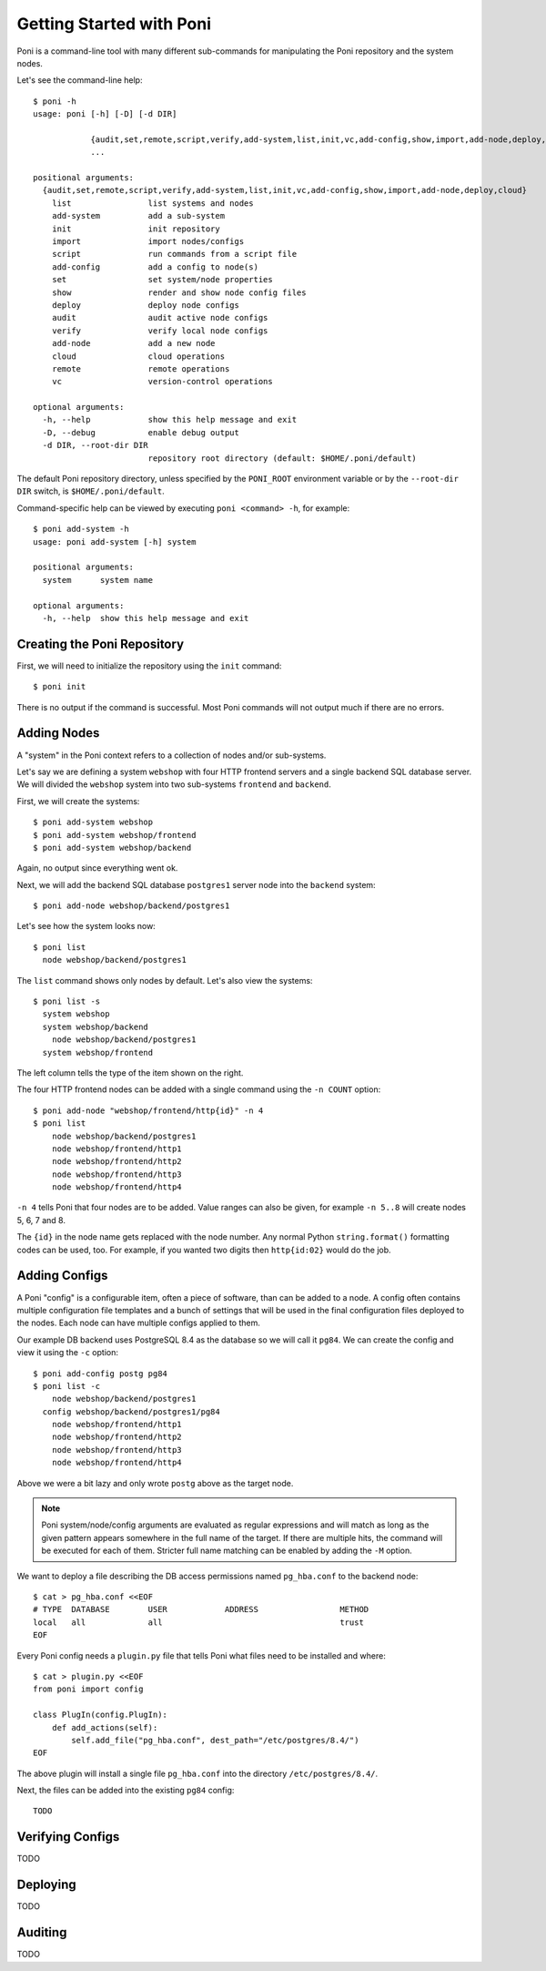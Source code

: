 Getting Started with Poni
=========================
Poni is a command-line tool with many different sub-commands for manipulating the
Poni repository and the system nodes.

Let's see the command-line help::

  $ poni -h
  usage: poni [-h] [-D] [-d DIR]

              {audit,set,remote,script,verify,add-system,list,init,vc,add-config,show,import,add-node,deploy,cloud}
              ...

  positional arguments:
    {audit,set,remote,script,verify,add-system,list,init,vc,add-config,show,import,add-node,deploy,cloud}
      list                list systems and nodes
      add-system          add a sub-system
      init                init repository
      import              import nodes/configs
      script              run commands from a script file
      add-config          add a config to node(s)
      set                 set system/node properties
      show                render and show node config files
      deploy              deploy node configs
      audit               audit active node configs
      verify              verify local node configs
      add-node            add a new node
      cloud               cloud operations
      remote              remote operations
      vc                  version-control operations

  optional arguments:
    -h, --help            show this help message and exit
    -D, --debug           enable debug output
    -d DIR, --root-dir DIR
                          repository root directory (default: $HOME/.poni/default)


The default Poni repository directory, unless specified by the ``PONI_ROOT`` environment
variable or by the ``--root-dir DIR`` switch, is ``$HOME/.poni/default``.

Command-specific help can be viewed by executing ``poni <command> -h``, for example::

  $ poni add-system -h
  usage: poni add-system [-h] system

  positional arguments:
    system      system name

  optional arguments:
    -h, --help  show this help message and exit

Creating the Poni Repository
----------------------------
First, we will need to initialize the repository using the ``init`` command::

  $ poni init

There is no output if the command is successful. Most Poni commands will not output much
if there are no errors.

Adding Nodes
------------
A "system" in the Poni context refers to a collection of nodes and/or sub-systems.

Let's say we are defining a system ``webshop`` with four HTTP frontend servers and a
single backend SQL database server. We will divided the ``webshop`` system into two
sub-systems ``frontend`` and ``backend``.

First, we will create the systems::

  $ poni add-system webshop
  $ poni add-system webshop/frontend
  $ poni add-system webshop/backend

Again, no output since everything went ok.

Next, we will add the backend SQL database ``postgres1`` server node into the
``backend`` system::

  $ poni add-node webshop/backend/postgres1

Let's see how the system looks now::

  $ poni list
    node webshop/backend/postgres1

The ``list`` command shows only nodes by default. Let's also view the systems::

  $ poni list -s
    system webshop
    system webshop/backend
      node webshop/backend/postgres1
    system webshop/frontend

The left column tells the type of the item shown on the right.

The four HTTP frontend nodes can be added with a single command using the ``-n COUNT``
option::


  $ poni add-node "webshop/frontend/http{id}" -n 4
  $ poni list
      node webshop/backend/postgres1
      node webshop/frontend/http1
      node webshop/frontend/http2
      node webshop/frontend/http3
      node webshop/frontend/http4

``-n 4`` tells Poni that four nodes are to be added. Value ranges can also be given, for
example ``-n 5..8`` will create nodes 5, 6, 7 and 8.

The ``{id}`` in the node name gets replaced with the node number. Any normal Python
``string.format()`` formatting codes can be used, too. For example, if you wanted two
digits then ``http{id:02}`` would do the job.

Adding Configs
--------------
A Poni "config" is a configurable item, often a piece of software, than can be added to
a node. A config often contains multiple configuration file templates and a bunch of
settings that will be used in the final configuration files deployed to the nodes. Each
node can have multiple configs applied to them.

Our example DB backend uses PostgreSQL 8.4 as the database  so we will call it ``pg84``.
We can create the config and view it using the ``-c`` option::

  $ poni add-config postg pg84
  $ poni list -c
      node webshop/backend/postgres1
    config webshop/backend/postgres1/pg84
      node webshop/frontend/http1
      node webshop/frontend/http2
      node webshop/frontend/http3
      node webshop/frontend/http4

Above we were a bit lazy and only wrote ``postg`` above as the target node.

.. note::
  Poni system/node/config arguments are evaluated as regular expressions and will match
  as long as the given pattern appears somewhere in the full name of the target. If there
  are multiple hits, the command will be executed for each of them. Stricter full name
  matching can be enabled by adding the ``-M`` option.

We want to deploy a file describing the DB access permissions named ``pg_hba.conf`` to
the backend node::

  $ cat > pg_hba.conf <<EOF
  # TYPE  DATABASE        USER            ADDRESS                 METHOD
  local   all             all                                     trust
  EOF

Every Poni config needs a ``plugin.py`` file that tells Poni what files need to be
installed and where::

  $ cat > plugin.py <<EOF
  from poni import config

  class PlugIn(config.PlugIn):
      def add_actions(self):
          self.add_file("pg_hba.conf", dest_path="/etc/postgres/8.4/")
  EOF

The above plugin will install a single file ``pg_hba.conf`` into the directory
``/etc/postgres/8.4/``.

Next, the files can be added into the existing ``pg84`` config::

  TODO

Verifying Configs
-----------------
TODO

Deploying
---------
TODO

Auditing
--------
TODO
